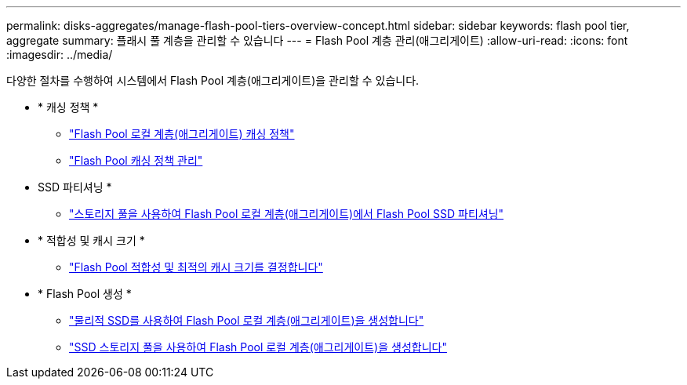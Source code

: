 ---
permalink: disks-aggregates/manage-flash-pool-tiers-overview-concept.html 
sidebar: sidebar 
keywords: flash pool tier, aggregate 
summary: 플래시 풀 계층을 관리할 수 있습니다 
---
= Flash Pool 계층 관리(애그리게이트)
:allow-uri-read: 
:icons: font
:imagesdir: ../media/


[role="lead"]
다양한 절차를 수행하여 시스템에서 Flash Pool 계층(애그리게이트)을 관리할 수 있습니다.

* * 캐싱 정책 *
+
** link:flash-pool-aggregate-caching-policies-concept.html["Flash Pool 로컬 계층(애그리게이트) 캐싱 정책"]
** link:manage-flash-pool-caching-policies-overview-concept.html["Flash Pool 캐싱 정책 관리"]


* SSD 파티셔닝 *
+
** link:flash-pool-ssd-partitioning-aggregates-concept.html["스토리지 풀을 사용하여 Flash Pool 로컬 계층(애그리게이트)에서 Flash Pool SSD 파티셔닝"]


* * 적합성 및 캐시 크기 *
+
** link:determine-flash-pool-candidacy-cache-size-task.html["Flash Pool 적합성 및 최적의 캐시 크기를 결정합니다"]


* * Flash Pool 생성 *
+
** link:create-flash-pool-aggregate-physical-ssds-task.html["물리적 SSD를 사용하여 Flash Pool 로컬 계층(애그리게이트)을 생성합니다"]
** link:create-flash-pool-ssds-storage-pools-overview-concept.html["SSD 스토리지 풀을 사용하여 Flash Pool 로컬 계층(애그리게이트)을 생성합니다"]



